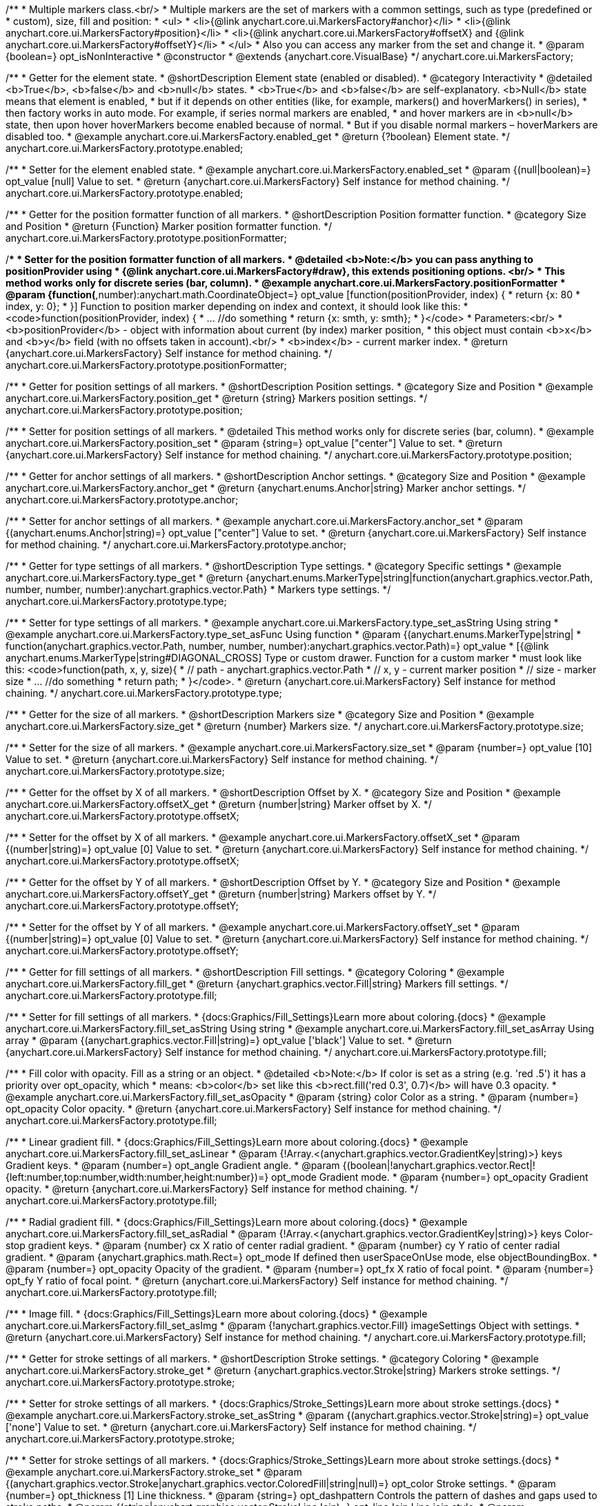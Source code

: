 /**
 * Multiple markers class.<br/>
 * Multiple markers are the set of markers with a common settings, such as type (predefined or
 * custom), size, fill and position:
 * <ul>
 *   <li>{@link anychart.core.ui.MarkersFactory#anchor}</li>
 *   <li>{@link anychart.core.ui.MarkersFactory#position}</li>
 *   <li>{@link anychart.core.ui.MarkersFactory#offsetX} and {@link anychart.core.ui.MarkersFactory#offsetY}</li>
 * </ul>
 * Also you can access any marker from the set and change it.
 * @param {boolean=} opt_isNonInteractive
 * @constructor
 * @extends {anychart.core.VisualBase}
 */
anychart.core.ui.MarkersFactory;


//----------------------------------------------------------------------------------------------------------------------
//
//  anychart.core.ui.MarkersFactory.prototype.enabled
//
//----------------------------------------------------------------------------------------------------------------------

/**
 * Getter for the element state.
 * @shortDescription Element state (enabled or disabled).
 * @category Interactivity
 * @detailed <b>True</b>, <b>false</b> and <b>null</b> states.
 * <b>True</b> and <b>false</b> are self-explanatory. <b>Null</b> state means that element is enabled,
 * but if it depends on other entities (like, for example, markers() and hoverMarkers() in series),
 * then factory works in auto mode. For example, if series normal markers are enabled,
 * and hover markers are in <b>null</b> state, then upon hover hoverMarkers become enabled because of normal.
 * But if you disable normal markers – hoverMarkers are disabled too.
 * @example anychart.core.ui.MarkersFactory.enabled_get
 * @return {?boolean} Element state.
 */
anychart.core.ui.MarkersFactory.prototype.enabled;

/**
 * Setter for the element enabled state.
 * @example anychart.core.ui.MarkersFactory.enabled_set
 * @param {(null|boolean)=} opt_value [null] Value to set.
 * @return {anychart.core.ui.MarkersFactory} Self instance for method chaining.
 */
anychart.core.ui.MarkersFactory.prototype.enabled;


//----------------------------------------------------------------------------------------------------------------------
//
//  anychart.core.ui.MarkersFactory.prototype.positionFormatter
//
//----------------------------------------------------------------------------------------------------------------------

/**
 * Getter for the position formatter function of all markers.
 * @shortDescription Position formatter function.
 * @category Size and Position
 * @return {Function} Marker position formatter function.
 */
anychart.core.ui.MarkersFactory.prototype.positionFormatter;

/**
 * Setter for the position formatter function of all markers.
 * @detailed <b>Note:</b> you can pass anything to positionProvider using
 * {@link anychart.core.ui.MarkersFactory#draw}, this extends positioning options. <br/>
 * This method works only for discrete series (bar, column).
 * @example anychart.core.ui.MarkersFactory.positionFormatter
 * @param {function(*,number):anychart.math.CoordinateObject=} opt_value [function(positionProvider, index) {
 *  return {x: 80 * index, y: 0};
 * }] Function to position marker depending on index and context, it should look like this:
 * <code>function(positionProvider, index) {
 *    ... //do something
 *    return {x: smth, y: smth};
 * }</code>
 * Parameters:<br/>
 * <b>positionProvider</b> - object with information about current (by index) marker position,
 *  this object must contain <b>x</b> and <b>y</b> field (with no offsets taken in account).<br/>
 * <b>index</b> - current marker index.
 * @return {anychart.core.ui.MarkersFactory} Self instance for method chaining.
 */
anychart.core.ui.MarkersFactory.prototype.positionFormatter;


//----------------------------------------------------------------------------------------------------------------------
//
//  anychart.core.ui.MarkersFactory.prototype.position
//
//----------------------------------------------------------------------------------------------------------------------

/**
 * Getter for position settings of all markers.
 * @shortDescription Position settings.
 * @category Size and Position
 * @example anychart.core.ui.MarkersFactory.position_get
 * @return {string} Markers position settings.
 */
anychart.core.ui.MarkersFactory.prototype.position;

/**
 * Setter for position settings of all markers.
 * @detailed This method works only for discrete series (bar, column).
 * @example anychart.core.ui.MarkersFactory.position_set
 * @param {string=} opt_value ["center"] Value to set.
 * @return {anychart.core.ui.MarkersFactory} Self instance for method chaining.
 */
anychart.core.ui.MarkersFactory.prototype.position;


//----------------------------------------------------------------------------------------------------------------------
//
//  anychart.core.ui.MarkersFactory.prototype.anchor
//
//----------------------------------------------------------------------------------------------------------------------

/**
 * Getter for anchor settings of all markers.
 * @shortDescription Anchor settings.
 * @category Size and Position
 * @example anychart.core.ui.MarkersFactory.anchor_get
 * @return {anychart.enums.Anchor|string} Marker anchor settings.
 */
anychart.core.ui.MarkersFactory.prototype.anchor;

/**
 * Setter for anchor settings of all markers.
 * @example anychart.core.ui.MarkersFactory.anchor_set
 * @param {(anychart.enums.Anchor|string)=} opt_value ["center"] Value to set.
 * @return {anychart.core.ui.MarkersFactory} Self instance for method chaining.
 */
anychart.core.ui.MarkersFactory.prototype.anchor;


//----------------------------------------------------------------------------------------------------------------------
//
//  anychart.core.ui.MarkersFactory.prototype.type
//
//----------------------------------------------------------------------------------------------------------------------

/**
 * Getter for type settings of all markers.
 * @shortDescription Type settings.
 * @category Specific settings
 * @example anychart.core.ui.MarkersFactory.type_get
 * @return {anychart.enums.MarkerType|string|function(anychart.graphics.vector.Path, number, number, number):anychart.graphics.vector.Path}
 * Markers type settings.
 */
anychart.core.ui.MarkersFactory.prototype.type;

/**
 * Setter for type settings of all markers.
 * @example anychart.core.ui.MarkersFactory.type_set_asString Using string
 * @example anychart.core.ui.MarkersFactory.type_set_asFunc Using function
 * @param {(anychart.enums.MarkerType|string|
 *  function(anychart.graphics.vector.Path, number, number, number):anychart.graphics.vector.Path)=} opt_value
 *  [{@link anychart.enums.MarkerType|string#DIAGONAL_CROSS] Type or custom drawer. Function for a custom marker
 *  must look like this: <code>function(path, x, y, size){
 *    // path - anychart.graphics.vector.Path
 *    // x, y - current marker position
 *    // size - marker size
 *    ... //do something
 *    return path;
 *  }</code>.
 * @return {anychart.core.ui.MarkersFactory} Self instance for method chaining.
 */
anychart.core.ui.MarkersFactory.prototype.type;


//----------------------------------------------------------------------------------------------------------------------
//
//  anychart.core.ui.MarkersFactory.prototype.size
//
//----------------------------------------------------------------------------------------------------------------------

/**
 * Getter for the size of all markers.
 * @shortDescription Markers size
 * @category Size and Position
 * @example anychart.core.ui.MarkersFactory.size_get
 * @return {number} Markers size.
 */
anychart.core.ui.MarkersFactory.prototype.size;

/**
 * Setter for the size of all markers.
 * @example anychart.core.ui.MarkersFactory.size_set
 * @param {number=} opt_value [10] Value to set.
 * @return {anychart.core.ui.MarkersFactory} Self instance for method chaining.
 */
anychart.core.ui.MarkersFactory.prototype.size;


//----------------------------------------------------------------------------------------------------------------------
//
//  anychart.core.ui.MarkersFactory.prototype.offsetX
//
//----------------------------------------------------------------------------------------------------------------------

/**
 * Getter for the offset by X of all markers.
 * @shortDescription Offset by X.
 * @category Size and Position
 * @example anychart.core.ui.MarkersFactory.offsetX_get
 * @return {number|string} Marker offset by X.
 */
anychart.core.ui.MarkersFactory.prototype.offsetX;

/**
 * Setter for the offset by X of all markers.
 * @example anychart.core.ui.MarkersFactory.offsetX_set
 * @param {(number|string)=} opt_value [0] Value to set.
 * @return {anychart.core.ui.MarkersFactory} Self instance for method chaining.
 */
anychart.core.ui.MarkersFactory.prototype.offsetX;


//----------------------------------------------------------------------------------------------------------------------
//
//  anychart.core.ui.MarkersFactory.prototype.offsetY
//
//----------------------------------------------------------------------------------------------------------------------

/**
 * Getter for the offset by Y of all markers.
 * @shortDescription Offset by Y.
 * @category Size and Position
 * @example anychart.core.ui.MarkersFactory.offsetY_get
 * @return {number|string} Markers offset by Y.
 */
anychart.core.ui.MarkersFactory.prototype.offsetY;

/**
 * Setter for the offset by Y of all markers.
 * @example anychart.core.ui.MarkersFactory.offsetY_set
 * @param {(number|string)=} opt_value [0] Value to set.
 * @return {anychart.core.ui.MarkersFactory} Self instance for method chaining.
 */
anychart.core.ui.MarkersFactory.prototype.offsetY;


//----------------------------------------------------------------------------------------------------------------------
//
//  anychart.core.ui.MarkersFactory.prototype.fill
//
//----------------------------------------------------------------------------------------------------------------------

/**
 * Getter for fill settings of all markers.
 * @shortDescription Fill settings.
 * @category Coloring
 * @example anychart.core.ui.MarkersFactory.fill_get
 * @return {anychart.graphics.vector.Fill|string} Markers fill settings.
 */
anychart.core.ui.MarkersFactory.prototype.fill;

/**
 * Setter for fill settings of all markers.
 * {docs:Graphics/Fill_Settings}Learn more about coloring.{docs}
 * @example anychart.core.ui.MarkersFactory.fill_set_asString Using string
 * @example anychart.core.ui.MarkersFactory.fill_set_asArray Using array
 * @param {(anychart.graphics.vector.Fill|string)=} opt_value ['black'] Value to set.
 * @return {anychart.core.ui.MarkersFactory} Self instance for method chaining.
 */
anychart.core.ui.MarkersFactory.prototype.fill;

/**
 * Fill color with opacity. Fill as a string or an object.
 * @detailed <b>Note:</b> If color is set as a string (e.g. 'red .5') it has a priority over opt_opacity, which
 * means: <b>color</b> set like this <b>rect.fill('red 0.3', 0.7)</b> will have 0.3 opacity.
 * @example anychart.core.ui.MarkersFactory.fill_set_asOpacity
 * @param {string} color Color as a string.
 * @param {number=} opt_opacity Color opacity.
 * @return {anychart.core.ui.MarkersFactory} Self instance for method chaining.
 */
anychart.core.ui.MarkersFactory.prototype.fill;

/**
 * Linear gradient fill.
 * {docs:Graphics/Fill_Settings}Learn more about coloring.{docs}
 * @example anychart.core.ui.MarkersFactory.fill_set_asLinear
 * @param {!Array.<(anychart.graphics.vector.GradientKey|string)>} keys Gradient keys.
 * @param {number=} opt_angle Gradient angle.
 * @param {(boolean|!anychart.graphics.vector.Rect|!{left:number,top:number,width:number,height:number})=} opt_mode Gradient mode.
 * @param {number=} opt_opacity Gradient opacity.
 * @return {anychart.core.ui.MarkersFactory} Self instance for method chaining.
 */
anychart.core.ui.MarkersFactory.prototype.fill;

/**
 * Radial gradient fill.
 * {docs:Graphics/Fill_Settings}Learn more about coloring.{docs}
 * @example anychart.core.ui.MarkersFactory.fill_set_asRadial
 * @param {!Array.<(anychart.graphics.vector.GradientKey|string)>} keys Color-stop gradient keys.
 * @param {number} cx X ratio of center radial gradient.
 * @param {number} cy Y ratio of center radial gradient.
 * @param {anychart.graphics.math.Rect=} opt_mode If defined then userSpaceOnUse mode, else objectBoundingBox.
 * @param {number=} opt_opacity Opacity of the gradient.
 * @param {number=} opt_fx X ratio of focal point.
 * @param {number=} opt_fy Y ratio of focal point.
 * @return {anychart.core.ui.MarkersFactory} Self instance for method chaining.
 */
anychart.core.ui.MarkersFactory.prototype.fill;

/**
 * Image fill.
 * {docs:Graphics/Fill_Settings}Learn more about coloring.{docs}
 * @example anychart.core.ui.MarkersFactory.fill_set_asImg
 * @param {!anychart.graphics.vector.Fill} imageSettings Object with settings.
 * @return {anychart.core.ui.MarkersFactory} Self instance for method chaining.
 */
anychart.core.ui.MarkersFactory.prototype.fill;


//----------------------------------------------------------------------------------------------------------------------
//
//  anychart.core.ui.MarkersFactory.prototype.stroke
//
//----------------------------------------------------------------------------------------------------------------------

/**
 * Getter for stroke settings of all markers.
 * @shortDescription Stroke settings.
 * @category Coloring
 * @example anychart.core.ui.MarkersFactory.stroke_get
 * @return {anychart.graphics.vector.Stroke|string} Markers stroke settings.
 */
anychart.core.ui.MarkersFactory.prototype.stroke;

/**
 * Setter for stroke settings of all markers.
 * {docs:Graphics/Stroke_Settings}Learn more about stroke settings.{docs}
 * @example anychart.core.ui.MarkersFactory.stroke_set_asString
 * @param {(anychart.graphics.vector.Stroke|string)=} opt_value ['none'] Value to set.
 * @return {anychart.core.ui.MarkersFactory} Self instance for method chaining.
 */
anychart.core.ui.MarkersFactory.prototype.stroke;

/**
 * Setter for stroke settings of all markers.
 * {docs:Graphics/Stroke_Settings}Learn more about stroke settings.{docs}
 * @example anychart.core.ui.MarkersFactory.stroke_set
 * @param {(anychart.graphics.vector.Stroke|anychart.graphics.vector.ColoredFill|string|null)=} opt_color Stroke settings.
 * @param {number=} opt_thickness [1] Line thickness.
 * @param {string=} opt_dashpattern Controls the pattern of dashes and gaps used to stroke paths.
 * @param {(string|anychart.graphics.vector.StrokeLineJoin)=} opt_lineJoin Line join style.
 * @param {(string|anychart.graphics.vector.StrokeLineCap)=} opt_lineCap Style of line cap.
 * @return {anychart.core.ui.MarkersFactory} Self instance for method chaining.
 */
anychart.core.ui.MarkersFactory.prototype.stroke;


//----------------------------------------------------------------------------------------------------------------------
//
//  anychart.core.ui.MarkersFactory.prototype.disablePointerEvents
//
//----------------------------------------------------------------------------------------------------------------------

/**
 * @ignoreDoc
 * Specifies under what circumstances a given graphics element can be the target element for a pointer event.
 * @param {boolean=} opt_value Pointer events property value.
 * @return {anychart.core.ui.MarkersFactory|boolean} If opt_value defined then returns Element object for chaining else
 * pointer events property value.
 */
anychart.core.ui.MarkersFactory.prototype.disablePointerEvents;


//----------------------------------------------------------------------------------------------------------------------
//
//  anychart.core.ui.MarkersFactory.prototype.rotation
//
//----------------------------------------------------------------------------------------------------------------------

/**
 * Getter for the rotation angle around an anchor.
 * @shortDescription Rotation settings.
 * @category Size and Position
 * @example anychart.core.ui.MarkersFactory.rotation_get
 * @return {number} Rotation angle in degrees.
 */
anychart.core.ui.MarkersFactory.prototype.rotation;

/**
 * Setter for the rotation angle around an anchor.
 * ({@link anychart.graphics.vector.Element}).
 * @example anychart.core.ui.MarkersFactory.rotation_set
 * @param {number=} opt_value [0] Rotation angle in degrees.
 * @return {anychart.core.ui.MarkersFactory} Self instance for method chaining.
 */
anychart.core.ui.MarkersFactory.prototype.rotation;


//----------------------------------------------------------------------------------------------------------------------
//
//  anychart.core.ui.MarkersFactory.Marker
//
//----------------------------------------------------------------------------------------------------------------------

/**
 * Marker of the markers factory. Use data to set settings for the custom marker.
 * @constructor
 * @extends {anychart.core.VisualBase}
 */
anychart.core.ui.MarkersFactory.Marker;


//----------------------------------------------------------------------------------------------------------------------
//
//  anychart.core.ui.MarkersFactory.Marker.prototype.positionFormatter
//
//----------------------------------------------------------------------------------------------------------------------

/**
 * Getter for the position formatter of custom marker.
 * @shortDescription Position formatter for custom marker.
 * @category Size and Position
 * @return {*} Position formatter.
 */
anychart.core.ui.MarkersFactory.Marker.prototype.positionFormatter;

/**
 * Setter for the position formatter of custom marker.
 * @example anychart.core.ui.MarkersFactory.Marker.positionFormatter
 * @param {*=} opt_value Position formatter.
 * @return {*} Self instance for method chaining.
 */
anychart.core.ui.MarkersFactory.Marker.prototype.positionFormatter;


//----------------------------------------------------------------------------------------------------------------------
//
//  anychart.core.ui.MarkersFactory.Marker.prototype.position
//
//----------------------------------------------------------------------------------------------------------------------

/**
 * Getter for the position of custom marker.
 * @shortDescription Position for custom marker.
 * @category Size and Position
 * @example anychart.core.ui.MarkersFactory.Marker.position_get
 * @return {anychart.enums.Position|string} Markers position.
 */
anychart.core.ui.MarkersFactory.Marker.prototype.position;

/**
 * Setter for the position of custom marker.
 * @detailed This method works only for discrete series (bar, column).
 * @example anychart.core.ui.MarkersFactory.Marker.position_set
 * @param {(anychart.enums.Position|string)=} opt_value ["center"] Markers position.
 * @return {anychart.core.ui.MarkersFactory.Marker} Self instance for method chaining.
 */
anychart.core.ui.MarkersFactory.Marker.prototype.position;


//----------------------------------------------------------------------------------------------------------------------
//
//  anychart.core.ui.MarkersFactory.Marker.prototype.anchor
//
//----------------------------------------------------------------------------------------------------------------------

/**
 * Getter for the anchor of custom marker.
 * @shortDescription Anchor for custom marker.
 * @category Size and Position
 * @example anychart.core.ui.MarkersFactory.Marker.anchor_get
 * @return {!(anychart.enums.Anchor|string)} Markers anchor.
 */
anychart.core.ui.MarkersFactory.Marker.prototype.anchor;

/**
 * Setter for the anchor of custom marker.
 * @example anychart.core.ui.MarkersFactory.Marker.anchor_set
 * @param {(anychart.enums.Anchor|string)=} opt_value ["center"] Marker anchor.
 * @return {anychart.core.ui.MarkersFactory.Marker} Self instance for method chaining.
 */
anychart.core.ui.MarkersFactory.Marker.prototype.anchor;


//----------------------------------------------------------------------------------------------------------------------
//
//  anychart.core.ui.MarkersFactory.Marker.prototype.rotation
//
//----------------------------------------------------------------------------------------------------------------------

/**
 * Getter for the rotate a marker around an anchor.
 * @shortDescription Rotation settings for custom marker.
 * @category Size and Position
 * @example anychart.core.ui.MarkersFactory.Marker.rotation_get
 * @return {number} Rotation angle in degrees.
 */
anychart.core.ui.MarkersFactory.Marker.prototype.rotation;

/**
 * Setter for the rotate a marker around an anchor.
 * @detailed ({@link anychart.graphics.vector.Element}). Method resets transformation and applies a new one.
 * @example anychart.core.ui.MarkersFactory.Marker.rotation_set
 * @param {number=} opt_value Rotation angle in degrees.
 * @return {anychart.core.ui.MarkersFactory.Marker} Self instance for method chaining.
 */
anychart.core.ui.MarkersFactory.Marker.prototype.rotation;


//----------------------------------------------------------------------------------------------------------------------
//
//  anychart.core.ui.MarkersFactory.Marker.prototype.type
//
//----------------------------------------------------------------------------------------------------------------------

/**
 * Getter for the type of custom marker.
 * @shortDescription Type for custom marker.
 * @category Specific settings
 * @example anychart.core.ui.MarkersFactory.Marker.type_get
 * @return {anychart.enums.MarkerType|string|function(anychart.graphics.vector.Path, number, number, number):anychart.graphics.vector.Path}
 * Markers type.
 */
anychart.core.ui.MarkersFactory.Marker.prototype.type;

/**
 * Setter for the type of custom marker.
 * @example anychart.core.ui.MarkersFactory.Marker.type_set
 * @param {(anychart.enums.MarkerType|string|function(anychart.graphics.vector.Path, number, number, number):anychart.graphics.vector.Path)=}
 * opt_value Marker type settings.
 * @return {!anychart.core.ui.MarkersFactory.Marker} Self instance for method chaining.
 */
anychart.core.ui.MarkersFactory.Marker.prototype.type;


//----------------------------------------------------------------------------------------------------------------------
//
//  anychart.core.ui.MarkersFactory.Marker.prototype.size
//
//----------------------------------------------------------------------------------------------------------------------

/**
 * Getter for the size of custom marker.
 * @shortDescription Size for custom marker.
 * @category Size and Position
 * @example anychart.core.ui.MarkersFactory.Marker.size_get
 * @return {number} Size of custom marker.
 */
anychart.core.ui.MarkersFactory.Marker.prototype.size;

/**
 * Setter for the size of custom marker.
 * @example anychart.core.ui.MarkersFactory.Marker.size_set
 * @param {number=} opt_value Marker size settings.
 * @return {anychart.core.ui.MarkersFactory.Marker} Self instance for method chaining.
 */
anychart.core.ui.MarkersFactory.Marker.prototype.size;


//----------------------------------------------------------------------------------------------------------------------
//
//  anychart.core.ui.MarkersFactory.Marker.prototype.offsetX
//
//----------------------------------------------------------------------------------------------------------------------

/**
 * Getter for the offset by X of custom marker.
 * @shortDescription Offset by X for custom marker.
 * @category Size and Position
 * @example anychart.core.ui.MarkersFactory.Marker.offsetX_get
 * @return {number|string} Offset by X.
 */
anychart.core.ui.MarkersFactory.Marker.prototype.offsetX;

/**
 * Setter for the offset by X of custom marker.
 * @example anychart.core.ui.MarkersFactory.Marker.offsetX_set
 * @param {(number|string)=} opt_value Marker offsetX settings.
 * @return {anychart.core.ui.MarkersFactory.Marker} Self instance for method chaining.
 */
anychart.core.ui.MarkersFactory.Marker.prototype.offsetX;


//----------------------------------------------------------------------------------------------------------------------
//
//  anychart.core.ui.MarkersFactory.Marker.prototype.offsetY
//
//----------------------------------------------------------------------------------------------------------------------

/**
 * Getter for the offset by Y of custom marker.
 * @shortDescription Offset by Y for custom marker.
 * @category Size and Position
 * @example anychart.core.ui.MarkersFactory.Marker.offsetY_get
 * @return {number|string} Offset by Y of custom marker.
 */
anychart.core.ui.MarkersFactory.Marker.prototype.offsetY;

/**
 * Setter for the offset by Y of custom marker.
 * @example anychart.core.ui.MarkersFactory.Marker.offsetY_set
 * @param {(number|string)=} opt_value Marker offset by Y.
 * @return {anychart.core.ui.MarkersFactory.Marker} Self instance for method chaining.
 */
anychart.core.ui.MarkersFactory.Marker.prototype.offsetY;


//----------------------------------------------------------------------------------------------------------------------
//
//  anychart.core.ui.MarkersFactory.Marker.prototype.fill
//
//----------------------------------------------------------------------------------------------------------------------

/**
 * Getter for fill settings of custom marker.
 * @shortDescription Fill settings for custom marker.
 * @category Coloring
 * @example anychart.core.ui.MarkersFactory.Marker.fill_get
 * @return {anychart.graphics.vector.Fill|string} Marker fill settings.
 */
anychart.core.ui.MarkersFactory.Marker.prototype.fill;

/**
 * Setter for fill settings of custom marker.
 * {docs:Graphics/Fill_Settings}Learn more about coloring.{docs}
 * @example anychart.core.ui.MarkersFactory.Marker.fill_set_asString Using string
 * @example anychart.core.ui.MarkersFactory.Marker.fill_set_asArray Using array
 * @param {(anychart.graphics.vector.Fill|string)=} opt_value ['black'] Value to set.
 * @return {anychart.core.ui.MarkersFactory.Marker} Self instance for method chaining.
 */
anychart.core.ui.MarkersFactory.Marker.prototype.fill;

/**
 * Fill color with opacity. Fill as a string or an object.
 * @detailed <b>Note:</b> If color is set as a string (e.g. 'red .5') it has a priority over opt_opacity, which
 * means: <b>color</b> set like this <b>rect.fill('red 0.3', 0.7)</b> will have 0.3 opacity.
 * @example anychart.core.ui.MarkersFactory.Marker.fill_set_asOpacity
 * @param {string} color Color as a string.
 * @param {number=} opt_opacity Color opacity.
 * @return {anychart.core.ui.MarkersFactory.Marker} Self instance for method chaining.
 */
anychart.core.ui.MarkersFactory.Marker.prototype.fill;

/**
 * Linear gradient fill.
 * {docs:Graphics/Fill_Settings}Learn more about coloring.{docs}
 * @example anychart.core.ui.MarkersFactory.Marker.fill_set_asLinear
 * @param {!Array.<(anychart.graphics.vector.GradientKey|string)>} keys Gradient keys.
 * @param {number=} opt_angle Gradient angle.
 * @param {(boolean|!anychart.graphics.vector.Rect|!{left:number,top:number,width:number,height:number})=} opt_mode Gradient mode.
 * @param {number=} opt_opacity Gradient opacity.
 * @return {anychart.core.ui.MarkersFactory.Marker} Self instance for method chaining.
 */
anychart.core.ui.MarkersFactory.Marker.prototype.fill;

/**
 * Radial gradient fill.
 * {docs:Graphics/Fill_Settings}Learn more about coloring.{docs}
 * @example anychart.core.ui.MarkersFactory.Marker.fill_set_asRadial
 * @param {!Array.<(anychart.graphics.vector.GradientKey|string)>} keys Color-stop gradient keys.
 * @param {number} cx X ratio of center radial gradient.
 * @param {number} cy Y ratio of center radial gradient.
 * @param {anychart.graphics.math.Rect=} opt_mode If defined then userSpaceOnUse mode, else objectBoundingBox.
 * @param {number=} opt_opacity Opacity of the gradient.
 * @param {number=} opt_fx X ratio of focal point.
 * @param {number=} opt_fy Y ratio of focal point.
 * @return {anychart.core.ui.MarkersFactory.Marker} Self instance for method chaining.
 */
anychart.core.ui.MarkersFactory.Marker.prototype.fill;

/**
 * Image fill.
 * {docs:Graphics/Fill_Settings}Learn more about coloring.{docs}
 * @example anychart.core.ui.MarkersFactory.Marker.fill_set_asImg
 * @param {!anychart.graphics.vector.Fill} imageSettings Object with settings.
 * @return {anychart.core.ui.MarkersFactory.Marker} Self instance for method chaining.
 */
anychart.core.ui.MarkersFactory.Marker.prototype.fill;


//----------------------------------------------------------------------------------------------------------------------
//
//  anychart.core.ui.MarkersFactory.Marker.prototype.stroke
//
//----------------------------------------------------------------------------------------------------------------------

/**
 * Getter for the stroke of custom marker.
 * @shortDescription Stroke settings for custom marker.
 * @category Coloring
 * @example anychart.core.ui.MarkersFactory.Marker.stroke_get
 * @return {anychart.graphics.vector.Stroke|string} Stroke settings.
 */
anychart.core.ui.MarkersFactory.Marker.prototype.stroke;

/**
 * Setter for the stroke settings of custom marker using a string.
 * {docs:Graphics/Stroke_Settings}Learn more about stroke settings.{docs}
 * @example anychart.core.ui.MarkersFactory.Marker.stroke_set_asString
 * @param {(anychart.graphics.vector.Stroke|string)=} opt_value ['none'] Value to set.
 * @return {anychart.core.ui.MarkersFactory.Marker} Self instance for method chaining.
 */
anychart.core.ui.MarkersFactory.Marker.prototype.stroke;

/**
 * Setter for the stroke settings of custom marker.
 * {docs:Graphics/Stroke_Settings}Learn more about stroke settings.{docs}
 * @example anychart.core.ui.MarkersFactory.Marker.stroke_set
 * @param {(anychart.graphics.vector.Stroke|anychart.graphics.vector.ColoredFill|string|null)=} opt_color Stroke settings.
 * @param {number=} opt_thickness [1] Line thickness.
 * @param {string=} opt_dashpattern Controls the pattern of dashes and gaps used to stroke paths.
 * @param {(string|anychart.graphics.vector.StrokeLineJoin)=} opt_lineJoin Line join style.
 * @param {(string|anychart.graphics.vector.StrokeLineCap)=} opt_lineCap Style of line cap.
 * @return {anychart.core.ui.MarkersFactory.Marker} Self instance for method chaining.
 */
anychart.core.ui.MarkersFactory.Marker.prototype.stroke;

/** @inheritDoc */
anychart.core.ui.MarkersFactory.Marker.prototype.enabled;

/** @inheritDoc */
anychart.core.ui.MarkersFactory.prototype.zIndex;

/** @inheritDoc */
anychart.core.ui.MarkersFactory.prototype.print;

/** @inheritDoc */
anychart.core.ui.MarkersFactory.prototype.listen;

/** @inheritDoc */
anychart.core.ui.MarkersFactory.prototype.listenOnce;

/** @inheritDoc */
anychart.core.ui.MarkersFactory.prototype.unlisten;

/** @inheritDoc */
anychart.core.ui.MarkersFactory.prototype.unlistenByKey;

/** @inheritDoc */
anychart.core.ui.MarkersFactory.prototype.removeAllListeners;

/** @inheritDoc */
anychart.core.ui.MarkersFactory.Marker.prototype.zIndex;

/** @inheritDoc */
anychart.core.ui.MarkersFactory.Marker.prototype.print;

/** @inheritDoc */
anychart.core.ui.MarkersFactory.Marker.prototype.listen;

/** @inheritDoc */
anychart.core.ui.MarkersFactory.Marker.prototype.listenOnce;

/** @inheritDoc */
anychart.core.ui.MarkersFactory.Marker.prototype.unlisten;

/** @inheritDoc */
anychart.core.ui.MarkersFactory.Marker.prototype.unlistenByKey;

/** @inheritDoc */
anychart.core.ui.MarkersFactory.Marker.prototype.removeAllListeners;

